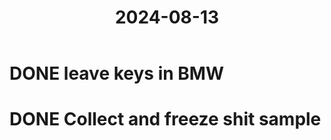 :PROPERTIES:
:ID:       0ea0d003-27a8-41aa-8084-7c0aad2f3218
:END:
#+title: 2024-08-13
* DONE leave keys in BMW
* DONE Collect and freeze shit sample

